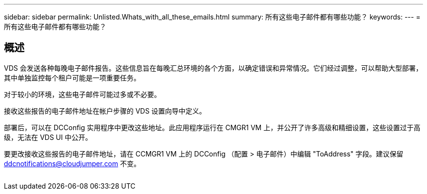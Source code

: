 ---
sidebar: sidebar 
permalink: Unlisted.Whats_with_all_these_emails.html 
summary: 所有这些电子邮件都有哪些功能？ 
keywords:  
---
= 所有这些电子邮件都有哪些功能？




== 概述

VDS 会发送各种每晚电子邮件报告。这些信息旨在每晚汇总环境的各个方面，以确定错误和异常情况。它们经过调整，可以帮助大型部署，其中单独监控每个租户可能是一项重要任务。

对于较小的环境，这些电子邮件可能过多或不必要。

接收这些报告的电子邮件地址在帐户步骤的 VDS 设置向导中定义。

部署后，可以在 DCConfig 实用程序中更改这些地址。此应用程序运行在 CMGR1 VM 上，并公开了许多高级和精细设置，这些设置过于高级，无法在 VDS UI 中公开。

要更改接收这些报告的电子邮件地址，请在 CCMGR1 VM 上的 DCConfig （配置 > 电子邮件）中编辑 "ToAddress" 字段。建议保留 ddcnotifications@cloudjumper.com 不变。

image:why_emails.png[""]
